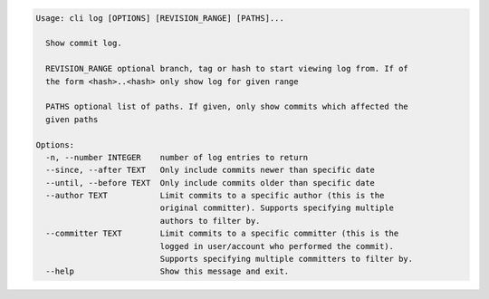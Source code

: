 .. code-block:: bash

	Usage: cli log [OPTIONS] [REVISION_RANGE] [PATHS]...
	
	  Show commit log.
	
	  REVISION_RANGE optional branch, tag or hash to start viewing log from. If of
	  the form <hash>..<hash> only show log for given range
	
	  PATHS optional list of paths. If given, only show commits which affected the
	  given paths
	
	Options:
	  -n, --number INTEGER    number of log entries to return
	  --since, --after TEXT   Only include commits newer than specific date
	  --until, --before TEXT  Only include commits older than specific date
	  --author TEXT           Limit commits to a specific author (this is the
	                          original committer). Supports specifying multiple
	                          authors to filter by.
	  --committer TEXT        Limit commits to a specific committer (this is the
	                          logged in user/account who performed the commit).
	                          Supports specifying multiple committers to filter by.
	  --help                  Show this message and exit.
	
	

